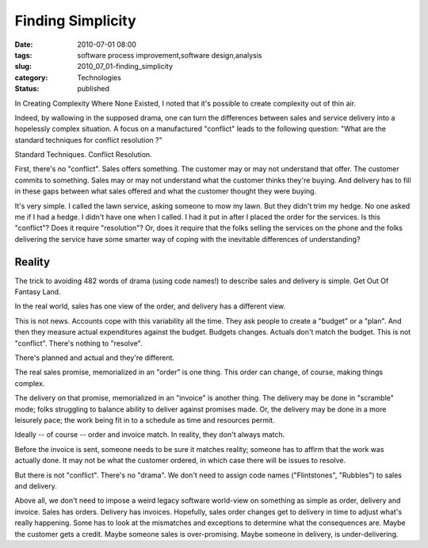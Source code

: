 Finding Simplicity
==================

:date: 2010-07-01 08:00
:tags: software process improvement,software design,analysis
:slug: 2010_07_01-finding_simplicity
:category: Technologies
:status: published

In Creating Complexity Where None Existed, I noted that it's possible to
create complexity out of thin air.

Indeed, by wallowing in the supposed drama, one can turn the
differences between sales and service delivery into a hopelessly
complex situation. A focus on a manufactured "conflict" leads to the
following question: "What are the standard techniques for conflict
resolution ?"

Standard Techniques. Conflict Resolution.

First, there's no "conflict". Sales offers something. The customer
may or may not understand that offer. The customer commits to
something. Sales may or may not understand what the customer thinks
they're buying. And delivery has to fill in these gaps between what
sales offered and what the customer thought they were buying.

It's very simple. I called the lawn service, asking someone to mow my
lawn. But they didn't trim my hedge. No one asked me if I had a
hedge. I didn't have one when I called. I had it put in after I
placed the order for the services. Is this "conflict"? Does it
require "resolution"? Or, does it require that the folks selling the
services on the phone and the folks delivering the service have some
smarter way of coping with the inevitable differences of
understanding?

Reality
-------

The trick to avoiding 482 words of drama (using code names!) to
describe sales and delivery is simple. Get Out Of Fantasy Land.

In the real world, sales has one view of the order, and delivery has
a different view.

This is not news. Accounts cope with this variability all the time.
They ask people to create a "budget" or a "plan". And then they
measure actual expenditures against the budget. Budgets changes.
Actuals don't match the budget. This is not "conflict". There's
nothing to "resolve".

There's planned and actual and they're different.

The real sales promise, memorialized in an "order" is one thing. This
order can change, of course, making things complex.

The delivery on that promise, memorialized in an "invoice" is another
thing. The delivery may be done in "scramble" mode; folks struggling
to balance ability to deliver against promises made. Or, the delivery
may be done in a more leisurely pace; the work being fit in to a
schedule as time and resources permit.

Ideally -- of course -- order and invoice match. In reality, they
don't always match.

Before the invoice is sent, someone needs to be sure it matches
reality; someone has to affirm that the work was actually done. It
may not be what the customer ordered, in which case there will be
issues to resolve.

But there is not "conflict". There's no "drama". We don't need to
assign code names ("Flintstones", "Rubbles") to sales and delivery.

Above all, we don't need to impose a weird legacy software world-view
on something as simple as order, delivery and invoice. Sales has
orders. Delivery has invoices. Hopefully, sales order changes get to
delivery in time to adjust what's really happening. Some has to look
at the mismatches and exceptions to determine what the consequences
are. Maybe the customer gets a credit. Maybe someone sales is
over-promising. Maybe someone in delivery, is under-delivering.





